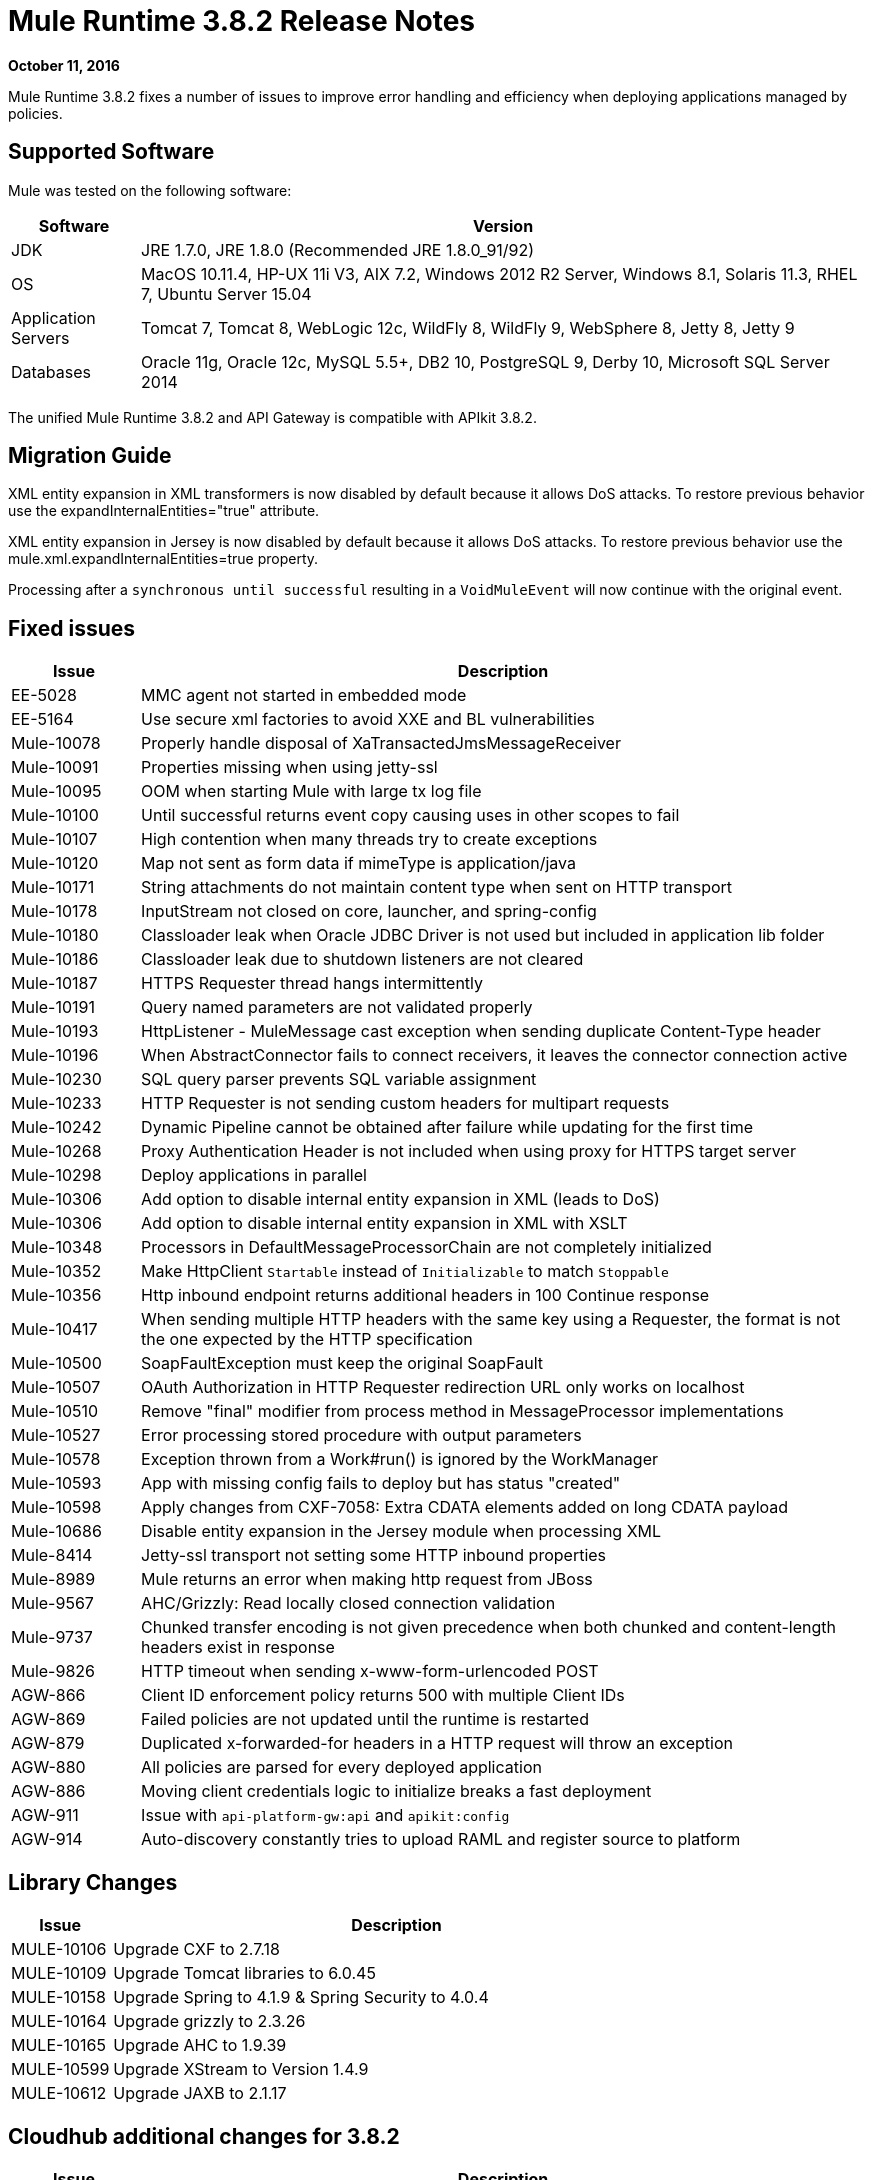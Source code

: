 = Mule Runtime 3.8.2 Release Notes
:keywords: mule, 3.8.2, runtime, release notes

*October 11, 2016*

Mule Runtime 3.8.2 fixes a number of issues to improve error handling and efficiency when deploying applications managed by policies.

== Supported Software

Mule was tested on the following software:

[%header,cols="15a,85a"]
|===
|Software |Version
|JDK |JRE 1.7.0, JRE 1.8.0 (Recommended JRE 1.8.0_91/92)
|OS |MacOS 10.11.4, HP-UX 11i V3, AIX 7.2, Windows 2012 R2 Server, Windows 8.1, Solaris 11.3, RHEL 7, Ubuntu Server 15.04
|Application Servers |Tomcat 7, Tomcat 8, WebLogic 12c, WildFly 8, WildFly 9, WebSphere 8, Jetty 8, Jetty 9
|Databases |Oracle 11g, Oracle 12c, MySQL 5.5+, DB2 10, PostgreSQL 9, Derby 10, Microsoft SQL Server 2014
|===

The unified Mule Runtime 3.8.2 and API Gateway is compatible with APIkit 3.8.2.


== Migration Guide

XML entity expansion in XML transformers is now disabled by default because it allows DoS attacks. To restore previous behavior use the expandInternalEntities="true" attribute.

XML entity expansion in Jersey is now disabled by default because it allows DoS attacks. To restore previous behavior use the mule.xml.expandInternalEntities=true property.

Processing after a `synchronous until successful` resulting in a `VoidMuleEvent` will now continue with the original event.

== Fixed issues

[%header,cols="15a,85a"]
|===
|Issue |Description
|EE-5028|MMC agent not started in embedded mode
|EE-5164|Use secure xml factories to avoid XXE and BL vulnerabilities
|Mule-10078|Properly handle disposal of XaTransactedJmsMessageReceiver
|Mule-10091|Properties missing when using jetty-ssl
|Mule-10095|OOM when starting Mule with large tx log file
|Mule-10100|Until successful returns event copy causing uses in other scopes to fail
|Mule-10107|High contention when many threads try to create exceptions
|Mule-10120|Map not sent as form data if mimeType is application/java
|Mule-10171|String attachments do not maintain content type when sent on HTTP transport
|Mule-10178|InputStream not closed on core, launcher, and spring-config
|Mule-10180|Classloader leak when Oracle JDBC Driver is not used but included in application lib folder
|Mule-10186|Classloader leak due to shutdown listeners are not cleared
|Mule-10187|HTTPS Requester thread hangs intermittently
|Mule-10191|Query named parameters are not validated properly
|Mule-10193|HttpListener - MuleMessage cast exception when sending duplicate Content-Type header
|Mule-10196|When AbstractConnector fails to connect receivers, it leaves the connector connection active
|Mule-10230|SQL query parser prevents SQL variable assignment
|Mule-10233|HTTP Requester is not sending custom headers for multipart requests
|Mule-10242|Dynamic Pipeline cannot be obtained after failure while updating for the first time
|Mule-10268|Proxy Authentication Header is not included when using proxy for HTTPS target server
|Mule-10298|Deploy applications in parallel
|Mule-10306|Add option to disable internal entity expansion in XML (leads to DoS)
|Mule-10306|Add option to disable internal entity expansion in XML with XSLT
|Mule-10348|Processors in DefaultMessageProcessorChain are not completely initialized
|Mule-10352|Make HttpClient `Startable` instead of `Initializable` to match `Stoppable`
|Mule-10356|Http inbound endpoint returns additional headers in 100 Continue response
|Mule-10417|When sending multiple HTTP headers with the same key using a Requester, the format is not the one expected by the HTTP specification
|Mule-10500|SoapFaultException must keep the original SoapFault
|Mule-10507|OAuth Authorization in HTTP Requester redirection URL only works on localhost
|Mule-10510|Remove "final" modifier from process method in MessageProcessor implementations
|Mule-10527|Error processing stored procedure with output parameters
|Mule-10578|Exception thrown from a Work#run() is ignored by the WorkManager
|Mule-10593|App with missing config fails to deploy but has status "created"
|Mule-10598|Apply changes from CXF-7058: Extra CDATA elements added on long CDATA payload
|Mule-10686|Disable entity expansion in the Jersey module when processing XML
|Mule-8414|Jetty-ssl transport not setting some HTTP inbound properties
|Mule-8989|Mule returns an error when making http request from JBoss
|Mule-9567|AHC/Grizzly: Read locally closed connection validation
|Mule-9737|Chunked transfer encoding is not given precedence when both chunked and content-length headers exist in response
|Mule-9826|HTTP timeout when sending x-www-form-urlencoded POST
|AGW-866|Client ID enforcement policy returns 500 with multiple Client IDs
|AGW-869|Failed policies are not updated until the runtime is restarted
|AGW-879|Duplicated x-forwarded-for headers in a HTTP request will throw an exception
|AGW-880|All policies are parsed for every deployed application
|AGW-886|Moving client credentials logic to initialize breaks a fast deployment
|AGW-911|Issue with `api-platform-gw:api` and `apikit:config`
|AGW-914|Auto-discovery constantly tries to upload RAML and register source to platform
|===

== Library Changes

[%header,cols="15a,85a"]
|===
|Issue |Description
|MULE-10106|Upgrade CXF to 2.7.18
|MULE-10109|Upgrade Tomcat libraries to 6.0.45
|MULE-10158|Upgrade Spring to 4.1.9 & Spring Security to 4.0.4
|MULE-10164|Upgrade grizzly to 2.3.26
|MULE-10165|Upgrade AHC to 1.9.39
|MULE-10599|Upgrade XStream to Version 1.4.9
|MULE-10612|Upgrade JAXB to 2.1.17
|===

== Cloudhub additional changes for 3.8.2

[%header,cols="15a,85a"]
|===
|Issue |Description
|SE-4183|SFTP inbound-endpoint can not delete the file when deployed to CloudHub and Insight is NOT Disabled
|SE-1680|CH Scheduler doesn't respect the startDelay of the fixed-frequency-scheduler
|===

== See Also

* link:http://training.mulesoft.com[MuleSoft Training]
* link:https://www.mulesoft.com/webinars[MuleSoft Webinars]
* link:http://blogs.mulesoft.com[MuleSoft Blogs]
* link:http://forums.mulesoft.com[MuleSoft Forums]

